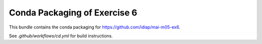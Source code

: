 ===============================
 Conda Packaging of Exercise 6
===============================

This bundle contains the conda packaging for https://github.com/idiap/mai-m05-ex6.

See `.github/workflows/cd.yml` for build instructions.
